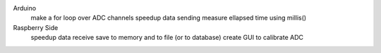 Arduino
	make a for loop over ADC channels
	speedup data sending
	measure ellapsed time using millis()

Raspberry Side
	speedup data receive
	save to memory and to file (or to database)
	create GUI to calibrate ADC
